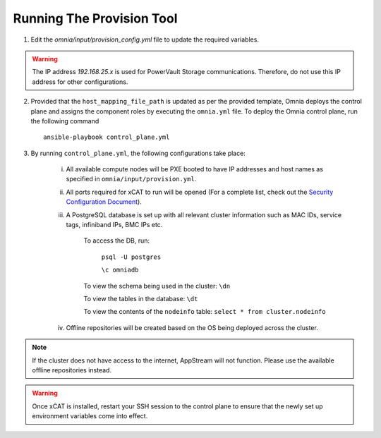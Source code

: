 Running The Provision Tool
==============================

1. Edit the *omnia/input/provision_config.yml* file to update the required variables.

.. warning:: The IP address *192.168.25.x* is used for PowerVault Storage communications. Therefore, do not use this IP address for other configurations.

2. Provided that the ``host_mapping_file_path`` is updated as per the provided template, Omnia deploys the control plane and assigns the component roles by executing the ``omnia.yml`` file.  To deploy the Omnia control plane, run the following command ::

    ansible-playbook control_plane.yml

3. By running ``control_plane.yml``, the following configurations take place:

    i. All available compute nodes will be PXE booted to have IP addresses and host names as specified in ``omnia/input/provision.yml``.

    ii. All ports required for xCAT to run will be opened (For a complete list, check out the `Security Configuration Document <../../SecurityConfigGuide/PortsUsed/xCAT.html>`_).

    iii. A PostgreSQL database is set up with all relevant cluster information such as MAC IDs, service tags, infiniband IPs, BMC IPs etc.

            To access the DB, run:

                        ``psql -U postgres``

                        ``\c omniadb``


            To view the schema being used in the cluster: ``\dn``

            To view the tables in the database: ``\dt``

            To view the contents of the ``nodeinfo`` table: ``select * from cluster.nodeinfo``

    iv. Offline repositories will be created based on the OS being deployed across the cluster.

.. note:: If the cluster does not have access to the internet, AppStream will not function. Please use the available offline repositories instead.

.. warning:: Once xCAT is installed, restart your SSH session to the control plane to ensure that the newly set up environment variables come into effect.